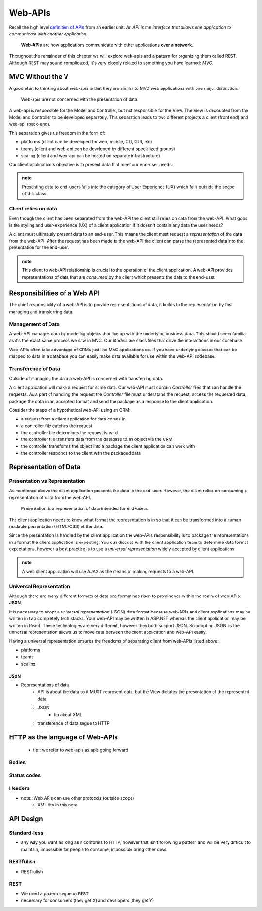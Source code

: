 ========
Web-APIs
========

Recall the high level `definition of APIs <https://education.launchcode.org/intro-to-professional-web-dev/chapters/fetch-json/introduction.html#api>`_ from an earlier unit: *An API is the interface that allows one application to communicate with another application.*

   **Web-APIs** are how applications communicate with other applications **over a network**. 

Throughout the remainder of this chapter we will explore web-apis and a pattern for organizing them called REST. Although REST may sound complicated, it's very closely related to something you have learned: *MVC*.

MVC Without the V
=================

A good start to thinking about web-apis is that they are similar to MVC web applications with one major distinction:

   Web-apis are not concerned with the presentation of data. 

A web-api is responsible for the Model and Controller, but not responsible for the View. The View is decoupled from the Model and Controller to be developed separately. This separation leads to two different projects a client (front end) and web-api (back-end). 

This separation gives us freedom in the form of:

- platforms (client can be developed for web, mobile, CLI, GUI, etc)
- teams (client and web-api can be developed by different specialized groups)
- scaling (client and web-api can be hosted on separate infrastructure)

Our client application's objective is to present data that meet our end-user needs. 

.. admonition:: note
   
   Presenting data to end-users falls into the category of User Experience (UX) which falls outside the scope of this class.

Client relies on data
---------------------

Even though the client has been separated from the web-API the client still relies on data from the web-API. What good is the styling and user-experience (UX) of a client application if it doesn't contain any data the user needs?

A client must ultimately *present* data to an end-user. This means the client must request a *representation* of the data from the web-API. After the request has been made to the web-API the client can parse the represented data into the presentation for the end-user.

.. admonition:: note

   This client to web-API relationship is crucial to the operation of the client application. A web-API provides representations of data that are *consumed* by the client which presents the data to the end-user.

Responsibilities of a Web API
=============================

The chief responsibility of a web-API is to provide representations of data, it builds to the representation by first managing and transferring data.

Management of Data
------------------

A web-API manages data by modeling objects that line up with the underlying business data. This should seem familiar as it's the exact same process we saw in MVC. Our *Models* are class files that drive the interactions in our codebase.

Web-APIs often take advantage of ORMs just like MVC applications do. If you have underlying classes that can be mapped to data in a database you can easily make data available for use within the web-API codebase.

Transference of Data
--------------------

Outside of managing the data a web-API is concerned with transferring data. 

A client application will make a request for some data. Our web-API must contain *Controller* files that can handle the requests. As a part of handling the request the *Controller* file must understand the request, access the requested data, package the data in an accepted format and send the package as a response to the client application.

Consider the steps of a hypothetical web-API using an ORM:

- a request from a client application for data comes in
- a controller file catches the request
- the controller file determines the request is valid
- the controller file transfers data from the database to an object via the ORM
- the controller transforms the object into a package the client application can work with
- the controller responds to the client with the packaged data

Representation of Data
======================

Presentation vs Representation
------------------------------

As mentioned above the client application presents the data to the end-user. However, the client relies on consuming a representation of data from the web-API.

   Presentation is a representation of data intended for end-users.

The client application needs to know what format the representation is in so that it can be transformed into a human readable presentation (HTML/CSS) of the data.

Since the presentation is handled by the client application the web-APIs responsibility is to package the representations in a format the client application is expecting. You can discuss with the client application team to determine data format expectations, however a best practice is to use a *universal representation* widely accepted by client applications.

.. admonition:: note

   A web client application will use AJAX as the means of making requests to a web-API.

Universal Representation
------------------------

Although there are many different formats of data one format has risen to prominence within the realm of web-APIs: **JSON**.

It is necessary to adopt a *universal representation* (JSON) data format because web-APIs and client applications may be written in two completely tech stacks. Your web-API may be written in ASP.NET whereas the client application may be written in React. These technologies are very different, however they both support JSON. So adopting JSON as the universal representation allows us to move data between the client application and web-API easily.

Having a universal representation ensures the freedoms of separating client from web-APIs listed above:

- platforms
- teams
- scaling

JSON
^^^^

- Representations of data
   - API is about the data so it MUST represent data, but the View dictates the presentation of the represented data
   - JSON
      - tip about XML
   - transference of data segue to HTTP

HTTP as the language of Web-APIs
================================

   - tip:: we refer to web-apis as apis going forward

Bodies
------

Status codes
------------

Headers
-------

- note:: Web APIs can use other protocols (outside scope)
   - XML fits in this note

API Design
==========

Standard-less
-------------

- any way you want as long as it conforms to HTTP, however that isn't following a pattern and will be very difficult to maintain, impossible for people to consume, impossible bring other devs

RESTfulish
----------

- RESTfulish

REST
----

- We need a pattern segue to REST
- necessary for consumers (they get X) and developers (they get Y)
